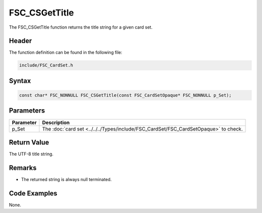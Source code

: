 FSC_CSGetTitle
==============
The FSC_CSGetTitle function returns the title string for a given card set.

Header
------
The function definition can be found in the following file:

.. code-block:: c

    include/FSC_CardSet.h


Syntax
------
.. code-block:: c

    const char* FSC_NONNULL FSC_CSGetTitle(const FSC_CardSetOpaque* FSC_NONNULL p_Set);


Parameters
----------
.. list-table::
    :header-rows: 1

    * - Parameter
      - Description
    * - p_Set
      - The :doc:`card set <../../../Types/include/FSC_CardSet/FSC_CardSetOpaque>` to 
        check.


Return Value
------------
The UTF-8 title string.

Remarks
-------
* The returned string is always null terminated.

Code Examples
-------------
None.